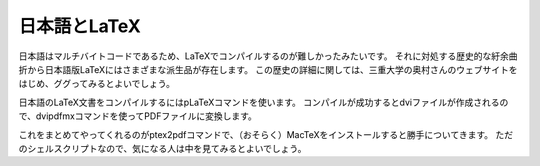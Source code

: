==================================================
日本語とLaTeX
==================================================

日本語はマルチバイトコードであるため、LaTeXでコンパイルするのが難しかったみたいです。
それに対処する歴史的な紆余曲折から日本語版LaTeXにはさまざまな派生品が存在します。
この歴史の詳細に関しては、三重大学の奥村さんのウェブサイトをはじめ、ググってみるとよいでしょう。

日本語のLaTeX文書をコンパイルするにはpLaTeXコマンドを使います。
コンパイルが成功するとdviファイルが作成されるので、dvipdfmxコマンドを使ってPDFファイルに変換します。

これをまとめてやってくれるのがptex2pdfコマンドで、（おそらく）MacTeXをインストールすると勝手についてきます。
ただのシェルスクリプトなので、気になる人は中を見てみるとよいでしょう。
